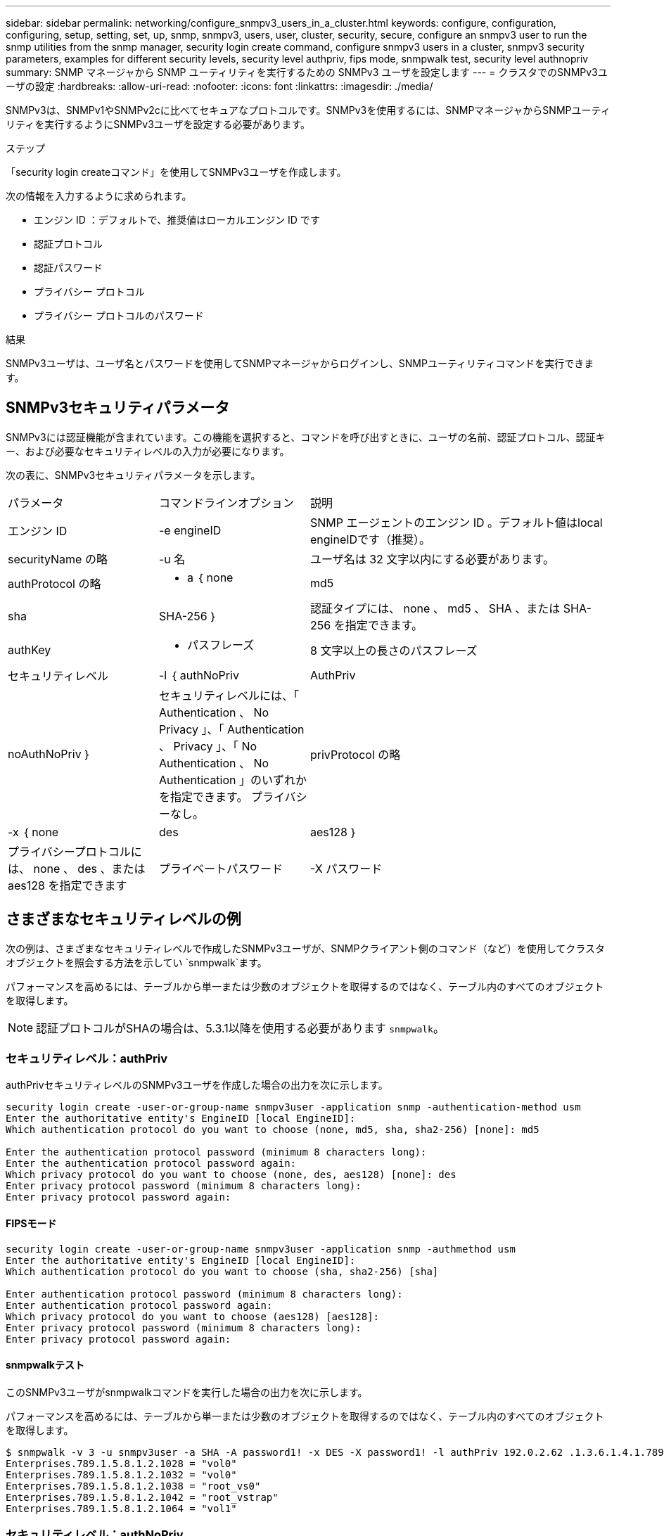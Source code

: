 ---
sidebar: sidebar 
permalink: networking/configure_snmpv3_users_in_a_cluster.html 
keywords: configure, configuration, configuring, setup, setting, set, up, snmp, snmpv3, users, user, cluster, security, secure, configure an snmpv3 user to run the snmp utilities from the snmp manager, security login create command, configure snmpv3 users in a cluster, snmpv3 security parameters, examples for different security levels, security level authpriv, fips mode, snmpwalk test, security level authnopriv 
summary: SNMP マネージャから SNMP ユーティリティを実行するための SNMPv3 ユーザを設定します 
---
= クラスタでのSNMPv3ユーザの設定
:hardbreaks:
:allow-uri-read: 
:nofooter: 
:icons: font
:linkattrs: 
:imagesdir: ./media/


[role="lead"]
SNMPv3は、SNMPv1やSNMPv2cに比べてセキュアなプロトコルです。SNMPv3を使用するには、SNMPマネージャからSNMPユーティリティを実行するようにSNMPv3ユーザを設定する必要があります。

.ステップ
「security login createコマンド」を使用してSNMPv3ユーザを作成します。

次の情報を入力するように求められます。

* エンジン ID ：デフォルトで、推奨値はローカルエンジン ID です
* 認証プロトコル
* 認証パスワード
* プライバシー プロトコル
* プライバシー プロトコルのパスワード


.結果
SNMPv3ユーザは、ユーザ名とパスワードを使用してSNMPマネージャからログインし、SNMPユーティリティコマンドを実行できます。



== SNMPv3セキュリティパラメータ

SNMPv3には認証機能が含まれています。この機能を選択すると、コマンドを呼び出すときに、ユーザの名前、認証プロトコル、認証キー、および必要なセキュリティレベルの入力が必要になります。

次の表に、SNMPv3セキュリティパラメータを示します。

[cols="25,25,50"]
|===


| パラメータ | コマンドラインオプション | 説明 


 a| 
エンジン ID
 a| 
-e engineID
 a| 
SNMP エージェントのエンジン ID 。デフォルト値はlocal engineIDです（推奨）。



 a| 
securityName の略
 a| 
-u 名
 a| 
ユーザ名は 32 文字以内にする必要があります。



 a| 
authProtocol の略
 a| 
- a ｛ none | md5 | sha | SHA-256 ｝
 a| 
認証タイプには、 none 、 md5 、 SHA 、または SHA-256 を指定できます。



 a| 
authKey
 a| 
- パスフレーズ
 a| 
8 文字以上の長さのパスフレーズ



 a| 
セキュリティレベル
 a| 
-l ｛ authNoPriv | AuthPriv | noAuthNoPriv ｝
 a| 
セキュリティレベルには、「 Authentication 、 No Privacy 」、「 Authentication 、 Privacy 」、「 No Authentication 、 No Authentication 」のいずれかを指定できます。 プライバシーなし。



 a| 
privProtocol の略
 a| 
-x ｛ none | des | aes128 ｝
 a| 
プライバシープロトコルには、 none 、 des 、または aes128 を指定できます



 a| 
プライベートパスワード
 a| 
-X パスワード
 a| 
8 文字以上のパスワード。

|===


== さまざまなセキュリティレベルの例

次の例は、さまざまなセキュリティレベルで作成したSNMPv3ユーザが、SNMPクライアント側のコマンド（など）を使用してクラスタオブジェクトを照会する方法を示してい `snmpwalk`ます。

パフォーマンスを高めるには、テーブルから単一または少数のオブジェクトを取得するのではなく、テーブル内のすべてのオブジェクトを取得します。


NOTE: 認証プロトコルがSHAの場合は、5.3.1以降を使用する必要があります `snmpwalk`。



=== セキュリティレベル：authPriv

authPrivセキュリティレベルのSNMPv3ユーザを作成した場合の出力を次に示します。

....
security login create -user-or-group-name snmpv3user -application snmp -authentication-method usm
Enter the authoritative entity's EngineID [local EngineID]:
Which authentication protocol do you want to choose (none, md5, sha, sha2-256) [none]: md5

Enter the authentication protocol password (minimum 8 characters long):
Enter the authentication protocol password again:
Which privacy protocol do you want to choose (none, des, aes128) [none]: des
Enter privacy protocol password (minimum 8 characters long):
Enter privacy protocol password again:
....


==== FIPSモード

....
security login create -user-or-group-name snmpv3user -application snmp -authmethod usm
Enter the authoritative entity's EngineID [local EngineID]:
Which authentication protocol do you want to choose (sha, sha2-256) [sha]

Enter authentication protocol password (minimum 8 characters long):
Enter authentication protocol password again:
Which privacy protocol do you want to choose (aes128) [aes128]:
Enter privacy protocol password (minimum 8 characters long):
Enter privacy protocol password again:
....


==== snmpwalkテスト

このSNMPv3ユーザがsnmpwalkコマンドを実行した場合の出力を次に示します。

パフォーマンスを高めるには、テーブルから単一または少数のオブジェクトを取得するのではなく、テーブル内のすべてのオブジェクトを取得します。

....
$ snmpwalk -v 3 -u snmpv3user -a SHA -A password1! -x DES -X password1! -l authPriv 192.0.2.62 .1.3.6.1.4.1.789.1.5.8.1.2
Enterprises.789.1.5.8.1.2.1028 = "vol0"
Enterprises.789.1.5.8.1.2.1032 = "vol0"
Enterprises.789.1.5.8.1.2.1038 = "root_vs0"
Enterprises.789.1.5.8.1.2.1042 = "root_vstrap"
Enterprises.789.1.5.8.1.2.1064 = "vol1"
....


=== セキュリティレベル：authNoPriv

authNoPrivセキュリティレベルのSNMPv3ユーザを作成した場合の出力を次に示します。

....
security login create -user-or-group-name snmpv3user -application snmp -authmethod usm -role admin
Enter the authoritative entity's EngineID [local EngineID]:
Which authentication protocol do you want to choose (none, md5, sha) [none]: md5
....


==== FIPSモード

FIPSでは、プライバシープロトコルに* none *を選択することはできません。そのため、authNoPriv SNMPv3ユーザをFIPSモードで設定することはできません。



==== snmpwalkテスト

このSNMPv3ユーザがsnmpwalkコマンドを実行した場合の出力を次に示します。

パフォーマンスを高めるには、テーブルから単一または少数のオブジェクトを取得するのではなく、テーブル内のすべてのオブジェクトを取得します。

....
$ snmpwalk -v 3 -u snmpv3user1 -a MD5 -A password1!  -l authNoPriv 192.0.2.62 .1.3.6.1.4.1.789.1.5.8.1.2
Enterprises.789.1.5.8.1.2.1028 = "vol0"
Enterprises.789.1.5.8.1.2.1032 = "vol0"
Enterprises.789.1.5.8.1.2.1038 = "root_vs0"
Enterprises.789.1.5.8.1.2.1042 = "root_vstrap"
Enterprises.789.1.5.8.1.2.1064 = "vol1"
....


=== セキュリティレベル：noAuthNoPriv

noAuthNoPrivセキュリティレベルのSNMPv3ユーザを作成した場合の出力を次に示します。

....
security login create -user-or-group-name snmpv3user -application snmp -authmethod usm -role admin
Enter the authoritative entity's EngineID [local EngineID]:
Which authentication protocol do you want to choose (none, md5, sha) [none]: none
....


==== FIPSモード

FIPSでは、プライバシープロトコルに* none *を選択することはできません。



==== snmpwalkテスト

このSNMPv3ユーザがsnmpwalkコマンドを実行した場合の出力を次に示します。

パフォーマンスを高めるには、テーブルから単一または少数のオブジェクトを取得するのではなく、テーブル内のすべてのオブジェクトを取得します。

....
$ snmpwalk -v 3 -u snmpv3user2 -l noAuthNoPriv 192.0.2.62 .1.3.6.1.4.1.789.1.5.8.1.2
Enterprises.789.1.5.8.1.2.1028 = "vol0"
Enterprises.789.1.5.8.1.2.1032 = "vol0"
Enterprises.789.1.5.8.1.2.1038 = "root_vs0"
Enterprises.789.1.5.8.1.2.1042 = "root_vstrap"
Enterprises.789.1.5.8.1.2.1064 = "vol1"
....